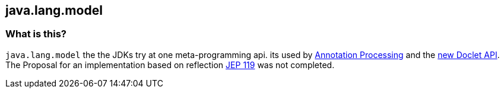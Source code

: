 == java.lang.model

=== What is this?

`java.lang.model` the the JDKs try at one meta-programming api. its used by
<<Annotation Processing.What is this, Annotation Processing>> and the
link:https://docs.oracle.com/javase/9/docs/api/jdk/javadoc/doclet/package-summary.html[new Doclet API].
The Proposal for an implementation based on reflection
link:https://openjdk.org/jeps/119[JEP 119] was not completed.
